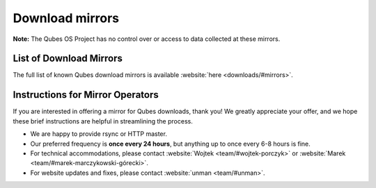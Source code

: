 ================
Download mirrors
================


**Note:** The Qubes OS Project has no control over or access to data collected at these mirrors.

List of Download Mirrors
------------------------


The full list of known Qubes download mirrors is available :website:`here <downloads/#mirrors>`.

Instructions for Mirror Operators
---------------------------------


If you are interested in offering a mirror for Qubes downloads, thank you! We greatly appreciate your offer, and we hope these brief instructions are helpful in streamlining the process.

- We are happy to provide rsync or HTTP master.

- Our preferred frequency is **once every 24 hours**, but anything up to once every 6-8 hours is fine.

- For technical accommodations, please contact :website:`Wojtek <team/#wojtek-porczyk>` or :website:`Marek <team/#marek-marczykowski-górecki>`.

- For website updates and fixes, please contact :website:`unman <team/#unman>`.


